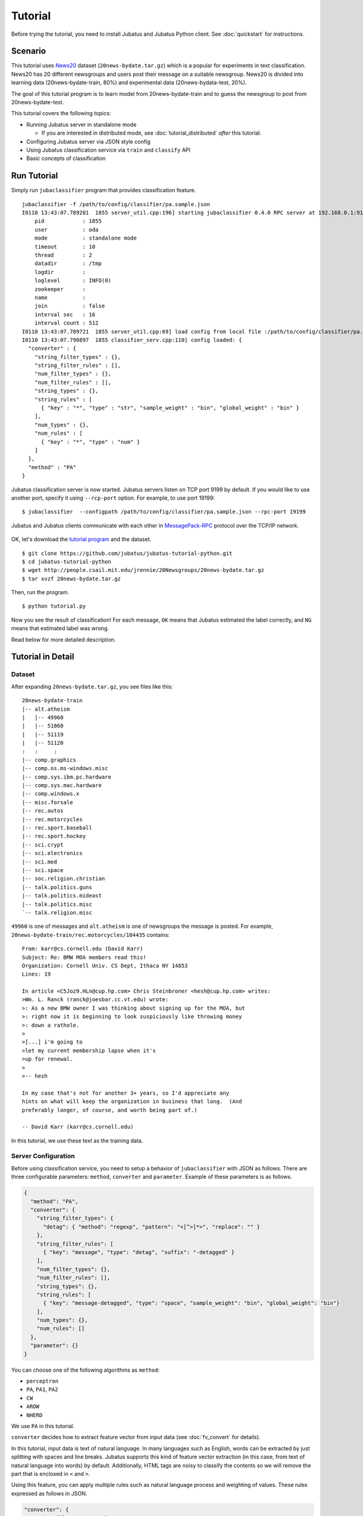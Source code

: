 Tutorial
========

Before trying the tutorial, you need to install Jubatus and Jubatus Python client. See :doc:`quickstart` for instructions.


Scenario
--------

This tutorial uses `News20 <http://people.csail.mit.edu/jrennie/20Newsgroups/>`_ dataset (``20news-bydate.tar.gz``) which is a popular for experiments in text classification.
News20 has 20 different newsgroups and users post their message on a suitable newsgroup.
News20 is divided into learning data (20news-bydate-train, 80%) and experimental data (20news-bydata-test, 20%).

The goal of this tutorial program is to learn model from 20news-bydate-train and to guess the newsgroup to post from 20news-bydate-test.

This tutorial covers the following topics:

* Running Jubatus server in standalone mode

  * If you are interested in distributed mode, see :doc:`tutorial_distributed` *after* this tutorial.

* Configuring Jubatus server via JSON style config
* Using Jubatus classification service via ``train`` and ``classify`` API
* Basic concepts of classification


Run Tutorial
------------

Simply run ``jubaclassifier`` program that provides classification feature.

::

  jubaclassifier -f /path/to/config/classifier/pa.sample.json 
  I0110 13:43:07.789201  1855 server_util.cpp:196] starting jubaclassifier 0.4.0 RPC server at 192.168.0.1:9199
      pid            : 1855
      user           : oda
      mode           : standalone mode
      timeout        : 10
      thread         : 2
      datadir        : /tmp
      logdir         : 
      loglevel       : INFO(0)
      zookeeper      : 
      name           : 
      join           : false
      interval sec   : 16
      interval count : 512
  I0110 13:43:07.789721  1855 server_util.cpp:69] load config from local file :/path/to/config/classifier/pa.sample.json
  I0110 13:43:07.790897  1855 classifier_serv.cpp:110] config loaded: {
    "converter" : {
      "string_filter_types" : {},
      "string_filter_rules" : [],
      "num_filter_types" : {},
      "num_filter_rules" : [],
      "string_types" : {},
      "string_rules" : [
        { "key" : "*", "type" : "str", "sample_weight" : "bin", "global_weight" : "bin" }
      ],
      "num_types" : {},
      "num_rules" : [
        { "key" : "*", "type" : "num" }
      ]
    },
    "method" : "PA"
  }

Jubatus classification server is now started.
Jubatus servers listen on TCP port 9199 by default.
If you would like to use another port, specify it using ``--rcp-port`` option.
For example, to use port 19199:

::

  $ jubaclassifier  --configpath /path/to/config/classifier/pa.sample.json --rpc-port 19199

Jubatus and Jubatus clients communicate with each other in `MessagePack-RPC <http://msgpack.org>`_ protocol over the TCP/IP network.

.. figure:: ../_static/single_single.png
   :width: 70 %
   :alt: single client, single server

OK, let's download the `tutorial program <https://github.com/jubatus/jubatus-tutorial-python>`_ and the dataset.

::

  $ git clone https://github.com/jubatus/jubatus-tutorial-python.git
  $ cd jubatus-tutorial-python
  $ wget http://people.csail.mit.edu/jrennie/20Newsgroups/20news-bydate.tar.gz
  $ tar xvzf 20news-bydate.tar.gz

Then, run the program.

::

  $ python tutorial.py

Now you see the result of classification!
For each message, ``OK`` means that Jubatus estimated the label correctly, and ``NG`` means that estimated label was wrong.

Read below for more detailed description.


Tutorial in Detail
------------------

Dataset
~~~~~~~

After expanding ``20news-bydate.tar.gz``, you see files like this:

::

  20news-bydate-train
  |-- alt.atheism
  |   |-- 49960
  |   |-- 51060
  |   |-- 51119
  |   |-- 51120
  :   :     :
  |-- comp.graphics
  |-- comp.os.ms-windows.misc
  |-- comp.sys.ibm.pc.hardware
  |-- comp.sys.mac.hardware
  |-- comp.windows.x
  |-- misc.forsale
  |-- rec.autos
  |-- rec.motorcycles
  |-- rec.sport.baseball
  |-- rec.sport.hockey
  |-- sci.crypt
  |-- sci.electronics
  |-- sci.med
  |-- sci.space
  |-- soc.religion.christian
  |-- talk.politics.guns
  |-- talk.politics.mideast
  |-- talk.politics.misc
  `-- talk.religion.misc

``49960`` is one of messages and ``alt.atheism`` is one of newsgroups the message is posted.
For example, ``20news-bydate-train/rec.motorcycles/104435`` contains:

::

 From: karr@cs.cornell.edu (David Karr)
 Subject: Re: BMW MOA members read this!
 Organization: Cornell Univ. CS Dept, Ithaca NY 14853
 Lines: 19
 
 In article <C5Joz9.HLn@cup.hp.com> Chris Steinbroner <hesh@cup.hp.com> writes:
 >Wm. L. Ranck (ranck@joesbar.cc.vt.edu) wrote:
 >: As a new BMW owner I was thinking about signing up for the MOA, but
 >: right now it is beginning to look suspiciously like throwing money
 >: down a rathole.
 >
 >[...] i'm going to
 >let my current membership lapse when it's
 >up for renewal.
 >
 >-- hesh
 
 In my case that's not for another 3+ years, so I'd appreciate any
 hints on what will keep the organization in business that long.  (And
 preferably longer, of course, and worth being part of.)
 
 -- David Karr (karr@cs.cornell.edu)

In this tutorial, we use these text as the training data.

Server Configuration
~~~~~~~~~~~~~~~~~~~~

Before using classification service, you need to setup a behavior of ``jubaclassifier`` with JSON as follows.
There are three configurable parameters: ``method``, ``converter`` and ``parameter``.
Example of these parameters is as follows.

.. code-block:: python

  {
    "method": "PA",
    "converter": {
      "string_filter_types": {
        "detag": { "method": "regexp", "pattern": "<[^>]*>", "replace": "" }
      },
      "string_filter_rules": [
        { "key": "message", "type": "detag", "suffix": "-detagged" }
      ],
      "num_filter_types": {},
      "num_filter_rules": [],
      "string_types": {},
      "string_rules": [
        { "key": "message-detagged", "type": "space", "sample_weight": "bin", "global_weight": "bin"}
      ],
      "num_types": {},
      "num_rules": []
    },
    "parameter": {}
  }

You can choose one of the following algorithms as ``method``:

- ``perceptron``
- ``PA``, ``PA1``, ``PA2``
- ``CW``
- ``AROW``
- ``NHERD``

We use ``PA`` in this tutorial.

``converter`` decides how to extract feature vector from input data (see :doc:`fv_convert` for details).

In this tutorial, input data is text of natural language.
In many languages such as English, words can be extracted by just splitting with spaces and line breaks.
Jubatus supports this kind of feature vector extraction (in this case, from text of natural language into words) by default.
Additionally, HTML tags are noisy to classify the contents so we will remove the part that is enclosed in ``<`` and ``>``.

Using this feature, you can apply multiple rules such as natural language process and weighting of values.
These rules expressed as follows in JSON.

.. code-block:: python

  "converter": {
    "string_filter_types": {
      "detag": { "method": "regexp", "pattern": "<[^>]*>", "replace": "" }
    },
    "string_filter_rules": [
      { "key": "message", "type": "detag", "suffix": "-detagged" }
    ],
    "num_filter_types": {},
    "num_filter_rules": [],
    "string_types": {},
    "string_rules": [
      { "key": "message-detagged", "type": "space", "sample_weight": "bin", "global_weight": "bin"}
    ],
    "num_types": {},
    "num_rules": []
  }

Use of Classifier API: Train & Classify
~~~~~~~~~~~~~~~~~~~~~~~~~~~~~~~~~~~~~~~

Call ``train`` API (RPC method) to update models in the classifier.
In the following example, ``d1`` is a datum constructed from a message, and ``"comp.sys.mac.hardware"`` is a label (name of newsgroup) for the message.

.. code-block:: python

  d1 = types.datum([["message" , "I want to buy mac book air..."]], [])
  client.train("", [("comp.sys.mac.hardware", d1)])

Repeat training the model using many instances of labels and messages in this way.

Now, call ``classify`` API to analyze with models.
``d2`` is a datum constructed from a message, but you don't know the newsgroup the message was posted to; so let Jubatus predict it.

.. code-block:: python

  d2 = types.datum([["message" , "Just bought a new mac book air..."]], [])
  result = client.classify("", [d2])

The result is as follows.

.. code-block:: python

   [[
        ["comp.sys.mac.hardware", 1.10477745533],
        ...
        ["rec.sport.hockey", 0.2273217487300002],
        ["comp.os.ms-windows.misc", -0.065333858132400002],
        ["sci.electronics", -0.184129983187],
        ["talk.religion.misc", -0.092822007834899994]
   ]]

So, it seems that the message ``d2`` was posted to ``"comp.sys.mac.hardware"``.
